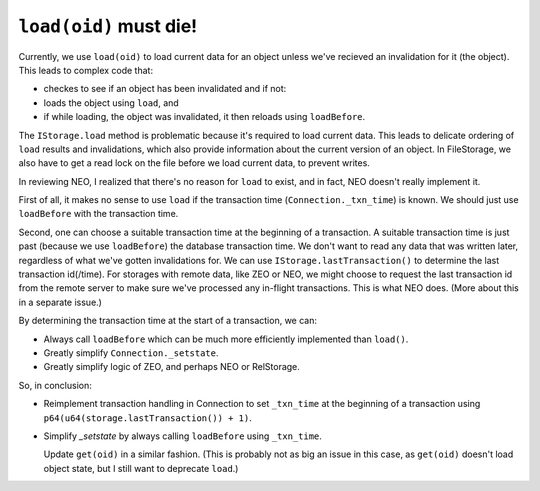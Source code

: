 ========================
``load(oid)`` must die!
========================

Currently, we use ``load(oid)`` to load current data for an object
unless we've recieved an invalidation for it (the object).  This leads to
complex code that:

- checkes to see if an object has been invalidated and if not:

- loads the object using ``load``, and

- if while loading, the object was invalidated, it then reloads using
  ``loadBefore``.

The ``IStorage.load`` method is problematic because it's required to
load current data.  This leads to delicate ordering of ``load``
results and invalidations, which also provide information about the
current version of an object.  In FileStorage, we also have to get a
read lock on the file before we load current data, to prevent writes.

In reviewing NEO, I realized that there's no reason for ``load`` to
exist, and in fact, NEO doesn't really implement it.

First of all, it makes no sense to use ``load`` if the transaction
time (``Connection._txn_time``) is known.  We should just use
``loadBefore`` with the transaction time.

Second, one can choose a suitable transaction time at the beginning of
a transaction.  A suitable transaction time is just past (because we
use ``loadBefore``) the database transaction time.  We don't want to
read any data that was written later, regardless of what we've gotten
invalidations for.  We can use ``IStorage.lastTransaction()`` to
determine the last transaction id(/time). For storages with remote
data, like ZEO or NEO, we might choose to request the last transaction
id from the remote server to make sure we've processed any in-flight
transactions.  This is what NEO does.  (More about this in a separate
issue.)

By determining the transaction time at the start of a transaction, we
can:

- Always call ``loadBefore`` which can be much more efficiently
  implemented than ``load()``.

- Greatly simplify ``Connection._setstate``.

- Greatly simplify logic of ZEO, and perhaps NEO or RelStorage.

So, in conclusion:

- Reimplement transaction handling in Connection to set ``_txn_time``
  at the beginning of a transaction using
  ``p64(u64(storage.lastTransaction()) + 1)``.

- Simplify `_setstate` by always calling ``loadBefore`` using ``_txn_time``.

  Update ``get(oid)`` in a similar fashion.  (This is probably not as big
  an issue in this case, as ``get(oid)`` doesn't load object state,
  but I still want to deprecate ``load``.)
